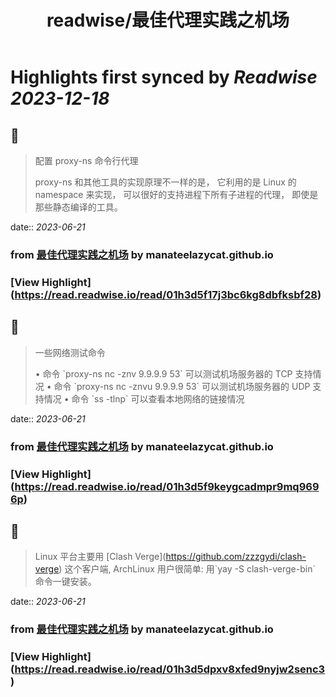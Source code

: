 :PROPERTIES:
:title: readwise/最佳代理实践之机场
:END:

:PROPERTIES:
:author: [[manateelazycat.github.io]]
:full-title: "最佳代理实践之机场"
:category: [[articles]]
:url: https://manateelazycat.github.io/proxy/2023/06/04/best-proxy.html
:image-url: https://readwise-assets.s3.amazonaws.com/static/images/article2.74d541386bbf.png
:END:

* Highlights first synced by [[Readwise]] [[2023-12-18]]
** 📌
#+BEGIN_QUOTE
配置 proxy-ns 命令行代理

proxy-ns 和其他工具的实现原理不一样的是， 它利用的是 Linux 的 namespace 来实现， 可以很好的支持进程下所有子进程的代理， 即使是那些静态编译的工具。 
#+END_QUOTE
    date:: [[2023-06-21]]
*** from _最佳代理实践之机场_ by manateelazycat.github.io
*** [View Highlight](https://read.readwise.io/read/01h3d5f17j3bc6kg8dbfksbf28)
** 📌
#+BEGIN_QUOTE
一些网络测试命令

•   命令 `proxy-ns nc -znv 9.9.9.9 53` 可以测试机场服务器的 TCP 支持情况
•   命令 `proxy-ns nc -znvu 9.9.9.9 53` 可以测试机场服务器的 UDP 支持情况
•   命令 `ss -tlnp` 可以查看本地网络的链接情况 
#+END_QUOTE
    date:: [[2023-06-21]]
*** from _最佳代理实践之机场_ by manateelazycat.github.io
*** [View Highlight](https://read.readwise.io/read/01h3d5f9keygcadmpr9mq9696p)
** 📌
#+BEGIN_QUOTE
Linux 平台主要用 [Clash Verge](https://github.com/zzzgydi/clash-verge) 这个客户端, ArchLinux 用户很简单: 用`yay -S clash-verge-bin` 命令一键安装。 
#+END_QUOTE
    date:: [[2023-06-21]]
*** from _最佳代理实践之机场_ by manateelazycat.github.io
*** [View Highlight](https://read.readwise.io/read/01h3d5dpxv8xfed9nyjw2senc3)